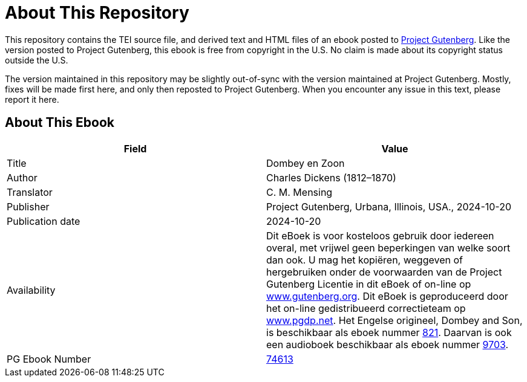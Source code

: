 = About This Repository

This repository contains the TEI source file, and derived text and HTML files of an ebook posted to https://www.gutenberg.org/[Project Gutenberg]. Like the version posted to Project Gutenberg, this ebook is free from copyright in the U.S. No claim is made about its copyright status outside the U.S.

The version maintained in this repository may be slightly out-of-sync with the version maintained at Project Gutenberg. Mostly, fixes will be made first here, and only then reposted to Project Gutenberg. When you encounter any issue in this text, please report it here.

== About This Ebook

|===
|Field |Value

|Title |Dombey en Zoon
|Author |Charles Dickens (1812–1870)
|Translator |C. M. Mensing
|Publisher |Project Gutenberg, Urbana, Illinois, USA., 2024-10-20
|Publication date |2024-10-20
|Availability |Dit eBoek is voor kosteloos gebruik door iedereen overal, met vrijwel geen beperkingen van welke soort dan ook. U mag het kopiëren, weggeven of hergebruiken onder de voorwaarden van de Project Gutenberg Licentie in dit eBoek of on-line op https://www.gutenberg.org/[www.gutenberg.org]. Dit eBoek is geproduceerd door het on-line gedistribueerd correctieteam op https://www.pgdp.net/[www.pgdp.net]. Het Engelse origineel, Dombey and Son, is beschikbaar als eboek nummer https://www.gutenberg.org/ebooks/821[821]. Daarvan is ook een audioboek beschikbaar als eboek nummer https://www.gutenberg.org/ebooks/9703[9703].
|PG Ebook Number |https://www.gutenberg.org/ebooks/74613[74613]
|===
